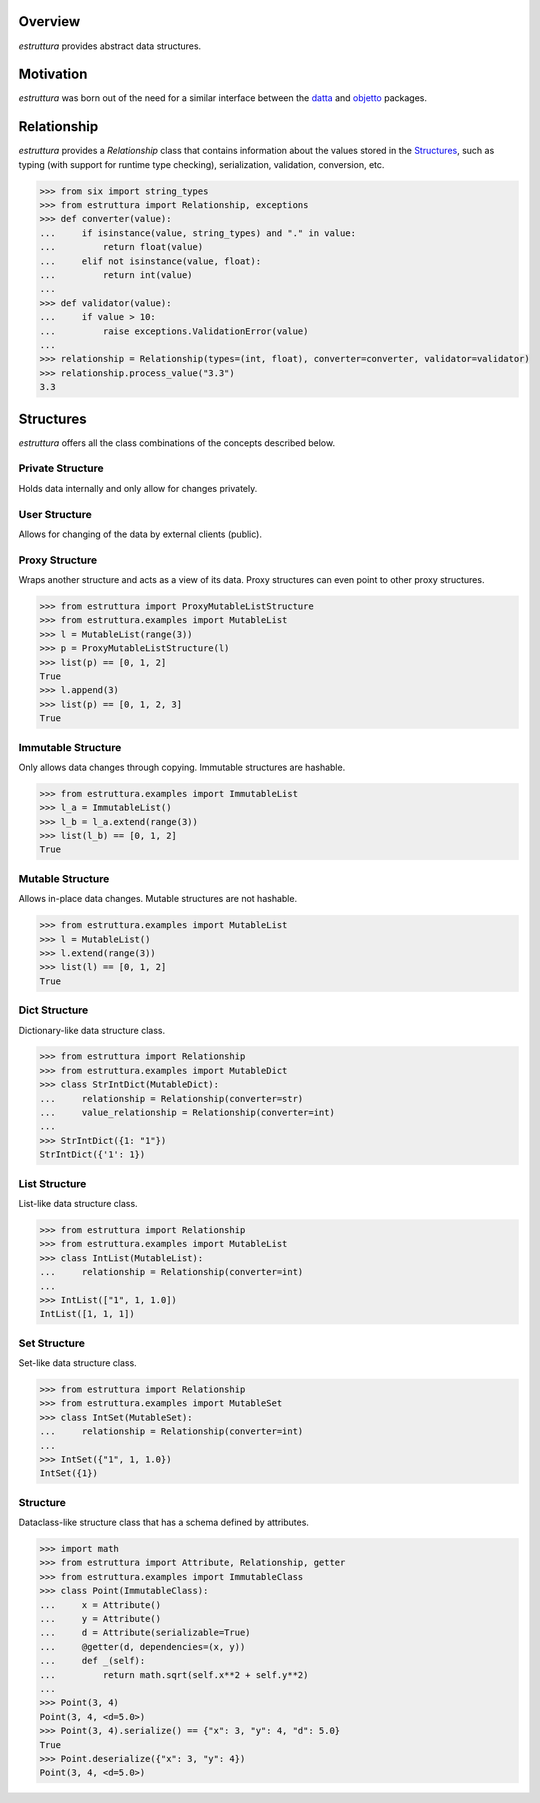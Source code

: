 .. logo_start
.. raw:: html

   <p align="center">
     <a href="https://github.com/brunonicko/estruttura">
         <picture>
            <object data="./_static/estruttura.svg" type="image/png">
                <source srcset="./docs/source/_static/estruttura_white.svg" media="(prefers-color-scheme: dark)">
                <img src="./docs/source/_static/estruttura.svg" width="60%" alt="estruttura" />
            </object>
         </picture>
     </a>
   </p>
.. logo_end

.. image:: https://github.com/brunonicko/estruttura/workflows/MyPy/badge.svg
   :target: https://github.com/brunonicko/estruttura/actions?query=workflow%3AMyPy

.. image:: https://github.com/brunonicko/estruttura/workflows/Lint/badge.svg
   :target: https://github.com/brunonicko/estruttura/actions?query=workflow%3ALint

.. image:: https://github.com/brunonicko/estruttura/workflows/Tests/badge.svg
   :target: https://github.com/brunonicko/estruttura/actions?query=workflow%3ATests

.. image:: https://readthedocs.org/projects/estruttura/badge/?version=stable
   :target: https://estruttura.readthedocs.io/en/stable/

.. image:: https://img.shields.io/github/license/brunonicko/estruttura?color=light-green
   :target: https://github.com/brunonicko/estruttura/blob/main/LICENSE

.. image:: https://static.pepy.tech/personalized-badge/estruttura?period=total&units=international_system&left_color=grey&right_color=brightgreen&left_text=Downloads
   :target: https://pepy.tech/project/estruttura

.. image:: https://img.shields.io/pypi/pyversions/estruttura?color=light-green&style=flat
   :target: https://pypi.org/project/estruttura/

Overview
--------
`estruttura` provides abstract data structures.

Motivation
----------
`estruttura` was born out of the need for a similar interface between the `datta <https://github.com/brunonicko/datta>`_
and `objetto <https://github.com/brunonicko/objetto>`_ packages.

Relationship
------------
`estruttura` provides a `Relationship` class that contains information about the values stored in the `Structures`_,
such as typing (with support for runtime type checking), serialization, validation, conversion, etc.

.. code:: python

    >>> from six import string_types
    >>> from estruttura import Relationship, exceptions
    >>> def converter(value):
    ...     if isinstance(value, string_types) and "." in value:
    ...         return float(value)
    ...     elif not isinstance(value, float):
    ...         return int(value)
    ...
    >>> def validator(value):
    ...     if value > 10:
    ...         raise exceptions.ValidationError(value)
    ...
    >>> relationship = Relationship(types=(int, float), converter=converter, validator=validator)
    >>> relationship.process_value("3.3")
    3.3

Structures
----------
`estruttura` offers all the class combinations of the concepts described below.

Private Structure
^^^^^^^^^^^^^^^^^
Holds data internally and only allow for changes privately.

User Structure
^^^^^^^^^^^^^^
Allows for changing of the data by external clients (public).

Proxy Structure
^^^^^^^^^^^^^^^
Wraps another structure and acts as a view of its data.
Proxy structures can even point to other proxy structures.

.. code:: python

    >>> from estruttura import ProxyMutableListStructure
    >>> from estruttura.examples import MutableList
    >>> l = MutableList(range(3))
    >>> p = ProxyMutableListStructure(l)
    >>> list(p) == [0, 1, 2]
    True
    >>> l.append(3)
    >>> list(p) == [0, 1, 2, 3]
    True

Immutable Structure
^^^^^^^^^^^^^^^^^^^
Only allows data changes through copying.
Immutable structures are hashable.

.. code:: python

    >>> from estruttura.examples import ImmutableList
    >>> l_a = ImmutableList()
    >>> l_b = l_a.extend(range(3))
    >>> list(l_b) == [0, 1, 2]
    True

Mutable Structure
^^^^^^^^^^^^^^^^^
Allows in-place data changes.
Mutable structures are not hashable.

.. code:: python

    >>> from estruttura.examples import MutableList
    >>> l = MutableList()
    >>> l.extend(range(3))
    >>> list(l) == [0, 1, 2]
    True

Dict Structure
^^^^^^^^^^^^^^
Dictionary-like data structure class.

.. code:: python

    >>> from estruttura import Relationship
    >>> from estruttura.examples import MutableDict
    >>> class StrIntDict(MutableDict):
    ...     relationship = Relationship(converter=str)
    ...     value_relationship = Relationship(converter=int)
    ...
    >>> StrIntDict({1: "1"})
    StrIntDict({'1': 1})

List Structure
^^^^^^^^^^^^^^
List-like data structure class.

.. code:: python

    >>> from estruttura import Relationship
    >>> from estruttura.examples import MutableList
    >>> class IntList(MutableList):
    ...     relationship = Relationship(converter=int)
    ...
    >>> IntList(["1", 1, 1.0])
    IntList([1, 1, 1])

Set Structure
^^^^^^^^^^^^^
Set-like data structure class.

.. code:: python

    >>> from estruttura import Relationship
    >>> from estruttura.examples import MutableSet
    >>> class IntSet(MutableSet):
    ...     relationship = Relationship(converter=int)
    ...
    >>> IntSet({"1", 1, 1.0})
    IntSet({1})

Structure
^^^^^^^^^
Dataclass-like structure class that has a schema defined by attributes.

.. code:: python

    >>> import math
    >>> from estruttura import Attribute, Relationship, getter
    >>> from estruttura.examples import ImmutableClass
    >>> class Point(ImmutableClass):
    ...     x = Attribute()
    ...     y = Attribute()
    ...     d = Attribute(serializable=True)
    ...     @getter(d, dependencies=(x, y))
    ...     def _(self):
    ...         return math.sqrt(self.x**2 + self.y**2)
    ...
    >>> Point(3, 4)
    Point(3, 4, <d=5.0>)
    >>> Point(3, 4).serialize() == {"x": 3, "y": 4, "d": 5.0}
    True
    >>> Point.deserialize({"x": 3, "y": 4})
    Point(3, 4, <d=5.0>)
